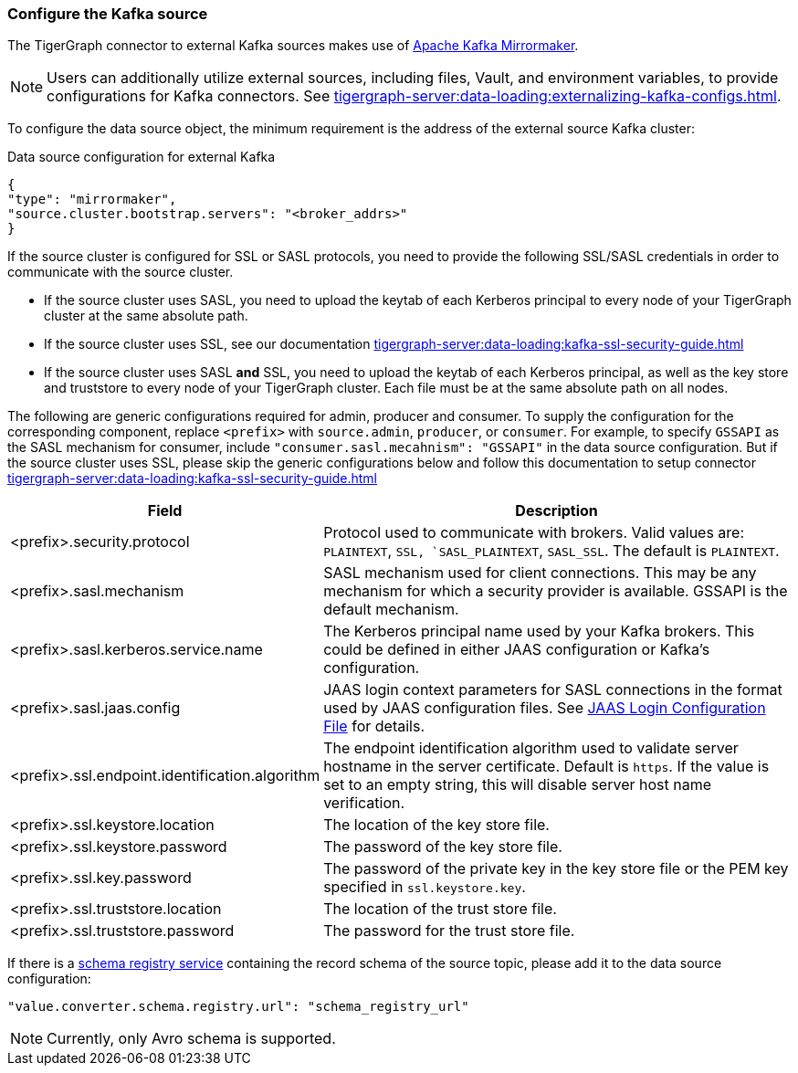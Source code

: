 === Configure the Kafka source

The TigerGraph connector to external Kafka sources makes use of https://cwiki.apache.org/confluence/pages/viewpage.action?pageId=27846330[Apache Kafka Mirrormaker].

[NOTE]
====
Users can additionally utilize external sources, including files, Vault, and environment variables, to provide configurations for Kafka connectors. See xref:tigergraph-server:data-loading:externalizing-kafka-configs.adoc[].
====

To configure the data source object, the minimum requirement is the address of the external source Kafka cluster:

[source,json,linenum]
.Data source configuration for external Kafka
----
{
"type": "mirrormaker",
"source.cluster.bootstrap.servers": "<broker_addrs>"
}
----

If the source cluster is configured for SSL or SASL protocols, you need to provide the following SSL/SASL credentials in order to communicate with the source cluster.

* If the source cluster uses SASL, you need to upload the keytab of each Kerberos principal to every node of your TigerGraph cluster at the same absolute path.
* If the source cluster uses SSL, see our documentation xref:tigergraph-server:data-loading:kafka-ssl-security-guide.adoc[]
* If the source cluster uses SASL *and* SSL, you need to upload the keytab of each Kerberos principal, as well as the key store and truststore to every node of your TigerGraph cluster.
Each file must be at the same absolute path on all nodes.

The following are generic configurations required for admin, producer and consumer. To supply the configuration for the corresponding component, replace `<prefix>` with `source.admin`, `producer`, or `consumer`.
For example, to specify `GSSAPI` as the SASL mechanism for consumer, include `"consumer.sasl.mecahnism": "GSSAPI"` in the data source configuration.
But if the source cluster uses SSL, please skip the generic configurations below and follow this documentation to setup connector xref:tigergraph-server:data-loading:kafka-ssl-security-guide.adoc[]

[%header,cols="1,2"]
|===
| Field | Description

| <prefix>.security.protocol
| Protocol used to communicate with brokers.
Valid values are: `PLAINTEXT`, `SSL, `SASL_PLAINTEXT`, `SASL_SSL`.
The default is `PLAINTEXT`.

| <prefix>.sasl.mechanism
| SASL mechanism used for client connections.
This may be any mechanism for which a security provider is available. GSSAPI is the default mechanism.

| <prefix>.sasl.kerberos.service.name
| The Kerberos principal name used by your Kafka brokers.
This could be defined in either JAAS configuration or Kafka’s configuration.

| <prefix>.sasl.jaas.config
| JAAS login context parameters for SASL connections in the format used by JAAS configuration files.
See https://docs.oracle.com/javase/8/docs/technotes/guides/security/jgss/tutorials/LoginConfigFile.html[JAAS Login Configuration File] for details.

| <prefix>.ssl.endpoint.identification.algorithm
| The endpoint identification algorithm used to validate server hostname in the server certificate. Default is `https`.
If the value is set to an empty string, this will disable server host name verification.

| <prefix>.ssl.keystore.location
| The location of the key store file.

| <prefix>.ssl.keystore.password
| The password of the key store file.

| <prefix>.ssl.key.password
| The password of the private key in the key store file or the PEM key specified in `ssl.keystore.key`.

| <prefix>.ssl.truststore.location
| The location of the trust store file.

| <prefix>.ssl.truststore.password
| The password for the trust store file.
|===

If there is a https://docs.confluent.io/platform/current/schema-registry/index.html[schema registry service] containing the record schema of the source topic, please add it to the data source configuration:

[source,json]
"value.converter.schema.registry.url": "schema_registry_url"

[NOTE]
Currently, only Avro schema is supported.

